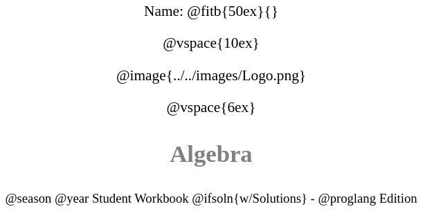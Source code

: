 ++++
<style>
* {
	font-family: "Century Gothic";
	text-align: center;
	font-size: 16pt !important;
	color: black;
}
.StudentWorkbook p {font-weight: 900; color: gray; font-size: 26pt !important;}
.version p { font-size: 14pt !important; }
.acknowledgment, #footer {display: none !important;}
</style>
++++

[.name]
Name: @fitb{50ex}{}

@vspace{10ex}

@image{../../images/Logo.png}

@vspace{6ex}

[.StudentWorkbook]
Algebra

[.version]
@season @year Student Workbook @ifsoln{w/Solutions} - @proglang Edition
